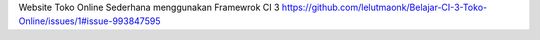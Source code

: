 Website Toko Online Sederhana menggunakan Framewrok CI 3
https://github.com/lelutmaonk/Belajar-CI-3-Toko-Online/issues/1#issue-993847595
